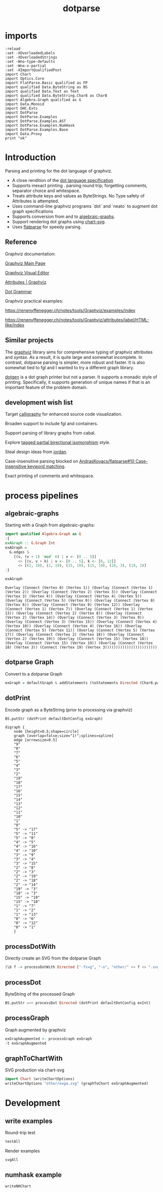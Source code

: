 #+TITLE: dotparse

[[https://hackage.haskell.org/package/dotparse][file:https://img.shields.io/hackage/v/dotparse.svg]] [[https://github.com/tonyday567/chart-svg/actions?query=workflow%3Ahaskell-ci][file:https://github.com/tonyday567/dotparse/workflows/haskell-ci/badge.svg]]

* imports

#+begin_src haskell-ng :results output
:reload
:set -XOverloadedLabels
:set -XOverloadedStrings
:set -Wno-type-defaults
:set -Wno-x-partial
:set -XImportQualifiedPost
import Chart
import Optics.Core
import FlatParse.Basic qualified as FP
import qualified Data.ByteString as BS
import qualified Data.Text as Text
import qualified Data.ByteString.Char8 as Char8
import Algebra.Graph qualified as G
import Data.Monoid
import GHC.Exts
import DotParse
import DotParse.Examples
import DotParse.Examples.AST
import DotParse.Examples.NumHask
import DotParse.Examples.Base
import Data.Proxy
print "ok"
#+end_src

* Introduction

Parsing and printing for the dot language of graphviz.

- A close rendition of the [[http://www.graphviz.org/doc/info/lang.html][dot language specification]]
- Supports inexact printing . parsing round trip; forgetting comments, separator choice and whitespace.
- Treats attribute keys and values as ByteStrings. No Type safety of Attributes is attempted.
- Uses command-line graphviz programs `dot` and `neato` to augment dot graph specifications
- Supports conversion from and to [[https://hackage.haskell.org/package/algebraic-graphs][algebraic-graphs]].
- Support rendering dot graphs using [[https://hackage.haskell.org/package/chart-svg][chart-svg]].
- Uses [[https://hackage.haskell.org/package/flatparse][flatparse]] for speedy parsing.

** Reference

Graphviz documentation:

[[https://www.graphviz.org/][Graphviz Main Page]]

[[http://magjac.com/graphviz-visual-editor/][Graphviz Visual Editor]]

[[http://www.graphviz.org/doc/info/attrs.html][Attributes | Graphviz]]

[[http://www.graphviz.org/pdf/dot.1.pdf][Dot Grammar]]

Graphviz practical examples:

https://renenyffenegger.ch/notes/tools/Graphviz/examples/index

https://renenyffenegger.ch/notes/tools/Graphviz/attributes/label/HTML-like/index

** Similar projects

The [[https://hackage.haskell.org/package/graphviz][graphviz]] library aims for comprehensive typing of graphviz attributes and syntax. As a result, it is quite large and somewhat incomplete. In contrast, dotparse parsing is simpler, more robust and faster. It is also somewhat tied to fgl and I wanted to try a different graph library.

[[https://hackage.haskell.org/package/dotgen][dotgen]] is a dot graph printer but not a parser. It supports a monadic style of printing. Specifically, it supports generation of unique names if that is an important feature of the problem domain.

** development wish list

Target [[https://hackage.haskell.org/package/calligraphy][calligraphy]] for enhanced source code visualization.

Broaden support to include fgl and containers.

Support parsing of library graphs from cabal.

Explore [[https://kowainik.github.io/posts/2019-01-14-tomland#tagged-partial-bidirectional-isomorphism][tagged partial birectional isomorphism]] style.

Steal design ideas from [[https://hackage.haskell.org/package/jordan][jordan]].

Case-insensitive parsing blocked on [[https://github.com/AndrasKovacs/flatparse/issues/10][AndrasKovacs/flatparse#10 Case-insensitive keyword matching]].

Exact printing of comments and whitespace.

* process pipelines

** algebraic-graphs
Starting with a Graph from algebraic-graphs:

#+begin_src haskell
import qualified Algebra.Graph as G
:{
exAGraph :: G.Graph Int
exAGraph =
  G.edges $
    [(v, (v + 1) `mod` 6) | v <- [0 .. 5]]
      <> [(v, v + k) | v <- [0 .. 5], k <- [6, 12]]
      <> [(2, 18), (2, 19), (15, 18), (15, 19), (18, 3), (19, 3)]
:}
#+end_src

#+RESULTS:
: ghci| ghci| ghci| ghci| ghci| ghci| ghci|

#+begin_src haskell :results output :exports both
exAGraph
#+end_src

#+RESULTS:
: Overlay (Connect (Vertex 0) (Vertex 1)) (Overlay (Connect (Vertex 1) (Vertex 2)) (Overlay (Connect (Vertex 2) (Vertex 3)) (Overlay (Connect (Vertex 3) (Vertex 4)) (Overlay (Connect (Vertex 4) (Vertex 5)) (Overlay (Connect (Vertex 5) (Vertex 0)) (Overlay (Connect (Vertex 0) (Vertex 6)) (Overlay (Connect (Vertex 0) (Vertex 12)) (Overlay (Connect (Vertex 1) (Vertex 7)) (Overlay (Connect (Vertex 1) (Vertex 13)) (Overlay (Connect (Vertex 2) (Vertex 8)) (Overlay (Connect (Vertex 2) (Vertex 14)) (Overlay (Connect (Vertex 3) (Vertex 9)) (Overlay (Connect (Vertex 3) (Vertex 15)) (Overlay (Connect (Vertex 4) (Vertex 10)) (Overlay (Connect (Vertex 4) (Vertex 16)) (Overlay (Connect (Vertex 5) (Vertex 11)) (Overlay (Connect (Vertex 5) (Vertex 17)) (Overlay (Connect (Vertex 2) (Vertex 18)) (Overlay (Connect (Vertex 2) (Vertex 19)) (Overlay (Connect (Vertex 15) (Vertex 18)) (Overlay (Connect (Vertex 15) (Vertex 19)) (Overlay (Connect (Vertex 18) (Vertex 3)) (Connect (Vertex 19) (Vertex 3))))))))))))))))))))))))

** dotparse Graph

Convert to a dotparse Graph

#+begin_src haskell
exGraph = defaultGraph & addStatements (toStatements Directed (Char8.pack . show <$> exAGraph))
#+end_src

** dotPrint

Encode graph as a ByteString (prior to processing via graphviz)

#+begin_src haskell :results output :exports both
BS.putStr (dotPrint defaultDotConfig exGraph)
#+end_src

#+RESULTS:
#+begin_example
digraph {
    node [height=0.5;shape=circle]
    graph [overlap=false;size="1!";splines=spline]
    edge [arrowsize=0.5]
    "9"
    "8"
    "7"
    "6"
    "5"
    "4"
    "3"
    "2"
    "19"
    "18"
    "17"
    "16"
    "15"
    "14"
    "13"
    "12"
    "11"
    "10"
    "1"
    "0"
    "5" -> "17"
    "5" -> "11"
    "5" -> "0"
    "4" -> "5"
    "4" -> "16"
    "4" -> "10"
    "3" -> "9"
    "3" -> "4"
    "3" -> "15"
    "2" -> "8"
    "2" -> "3"
    "2" -> "19"
    "2" -> "18"
    "2" -> "14"
    "19" -> "3"
    "18" -> "3"
    "15" -> "19"
    "15" -> "18"
    "1" -> "7"
    "1" -> "2"
    "1" -> "13"
    "0" -> "6"
    "0" -> "12"
    "0" -> "1"
    }
#+end_example

** processDotWith

Directly create an SVG from the dotparse Graph

#+begin_src haskell :file other/exdirect.svg :results output graphics file :exports both
(\b f -> processDotWith Directed ["-Tsvg", "-o", "other/" <> f <> ".svg"] b) (dotPrint defaultDotConfig exGraph) "exdirect"
        #+end_src

#+RESULTS:
[[file:other/exdirect.svg]]

** processDot

ByteString of the processed Graph

#+begin_src haskell :results output
BS.putStr =<< processDot Directed (dotPrint defaultDotConfig exInt)
#+end_src

** processGraph

Graph augmented by graphviz

#+begin_src haskell
exGraphAugmented <- processGraph exGraph
:t exGraphAugmented
#+end_src

#+RESULTS:
: exGraphAugmented :: Graph

** graphToChartWith

SVG production via chart-svg

#+begin_src haskell :file other/exga.svg :results output graphics file :exports both
import Chart (writeChartOptions)
writeChartOptions "other/exga.svg" (graphToChart exGraphAugmented)
#+end_src

#+RESULTS:
[[file:other/exga.svg]]

* Development

** write examples

Round-trip test

#+begin_src haskell :results output
testAll
#+end_src

#+RESULTS:
#+begin_example
ex0
ex1
ex2
ex3
ex4
ex5
ex6
ex7
ex8
ex9
ex10
ex11
ex12
ex13
ex14
ex15
#+end_example

Render examples

#+begin_src haskell
svgAll
#+end_src

#+RESULTS:
#+begin_example
ex0
ex1
ex2
ex3
ex4
ex5
ex6
ex7
ex8
ex9
ex10
ex11
ex12
ex13
ex14
ex15
#+end_example

** numhask example

  #+begin_src haskell
writeNHChart
  #+end_src

This is bugged downstream as chart-svg uses the link string (which is very long compared with the displayed text) to estimate the bounding box and results in a very wide chart with a lot of white space either side.

** Base example

  #+begin_src haskell
writeEqChart
  #+end_src

#+RESULTS:

Manual dot process

#+begin_src haskell :results output
bs <- processDotWith Directed ["-Tsvg"] $ dotPrint defaultDotConfig (dotGraphEq Directed)
BS.writeFile "x.svg" bs
#+end_src

#+RESULTS:


#+begin_src sh :results output
dot -Tsvg other/raweq.dot -o other/raweq.svg
#+end_src

#+begin_quote
digraph {
    node [height=0.5;shape=box]
    graph [overlap=false;size=5;splines=spline]
    edge [arrowsize=1]
    rankdir="TB"
    "RealFrac"
    "RealFloat"
    "Real"
    "Ord2"
    "Ord1"
    "Ord"
    "Num"
    "Ix"
    "Integral"
    "Fractional"
    "Floating"
    "FiniteBits"
    "Eq2"
    "Eq1"
    "Eq"
    "Enum"
    "Bits"
    "RealFrac" -> "RealFloat"
    "Real" -> "RealFrac"
    "Real" -> "Integral"
    "Ord1" -> "Ord2"
    "Ord" -> "Real"
    "Ord" -> "Ord1"
    "Ord" -> "Ix"
    "Num" -> "Real"
    "Num" -> "Fractional"
    "Fractional" -> "Floating"
    "Floating" -> "RealFloat"
    "Eq1" -> "Eq2"
    "Eq" -> "Ord"
    "Eq" -> "Eq1"
    "Eq" -> "Bits"
    "Enum" -> "Integral"
    "Bits" -> "FiniteBits"
    }
#+end_quote

** reproduction of svg that dot creates

base graph

#+begin_src haskell :results output
baseGraph = defaultGraph & #directed .~ Data.Monoid.Last (Just Directed) & addStatements (toStatements Directed (FP.strToUtf8 . show <$> graphEqG)) & attL NodeType (ID "shape") .~ Just (ID "box") & gattL (ID "rankdir") .~ Just (IDQuoted "TB") & attL GraphType (ID "size") .~ Just (IDQuoted "5!")
#+end_src

#+RESULTS:

baseGraph dot

#+begin_src haskell :results output
BS.putStr $ dotPrint defaultDotConfig baseGraph
#+end_src

#+RESULTS:
#+begin_example
digraph {
    node [height=0.5;shape=box]
    graph [overlap=false;size="5!";splines=spline]
    edge [arrowsize=0.5]
    rankdir="TB"
    "RealFrac"
    "RealFloat"
    "Real"
    "Ord2"
    "Ord1"
    "Ord"
    "Num"
    "Ix"
    "Integral"
    "Fractional"
    "Floating"
    "FiniteBits"
    "Eq2"
    "Eq1"
    "Eq"
    "Enum"
    "Bits"
    "RealFrac" -
"RealFloat"
    "Real" -
"RealFrac"
    "Real" -
"Integral"
    "Ord1" -
"Ord2"
    "Ord" -
"Real"
    "Ord" -
"Ord1"
    "Ord" -
"Ix"
    "Num" -
"Real"
    "Num" -
"Fractional"
    "Fractional" -
"Floating"
    "Floating" -
"RealFloat"
    "Eq1" -
"Eq2"
    "Eq" -
"Ord"
    "Eq" -
"Eq1"
    "Eq" -
"Bits"
    "Enum" -
"Integral"
    "Bits" -
"FiniteBits"
    }
#+end_example

Processed dot SVG

file:///Users/tonyday/haskell/dotparse/other/repro.svg

#+begin_src haskell :file other/repro.svg :results output graphics file :exports both
import Data.Monoid
(\b f -> processDotWith Directed ["-Tsvg", "-o", "other/" <> f <> ".svg"] b) (dotPrint defaultDotConfig baseGraph) "repro"
        #+end_src

#+RESULTS:
[[file:other/repro.svg]]

Pre-scaled height was 332


Processed dot Dot

#+begin_src haskell :results output
bs <- processDot Directed (dotPrint defaultDotConfig baseGraph)
BS.putStr bs
#+end_src

#+RESULTS:
#+begin_example
digraph {
	graph [bb="0,0,525,324",
		overlap=false,
		rankdir=TB,
		size="5!",
		splines=spline
	];
	node [height=0.5,
		label="\N",
		shape=box
	];
	edge [arrowsize=0.5];
	RealFrac	[pos="113,90",
		width=0.90278];
	RealFloat	[pos="72,18",
		width=0.95833];
	RealFrac -
RealFloat	[pos="e,82.018,36.104 102.87,71.697 97.553,62.626 90.98,51.404 85.267,41.65"];
	Real	[pos="117,162",
		width=0.75];
	Real -
RealFrac	[pos="e,113.98,108.1 116.01,143.7 115.51,134.88 114.89,124.03 114.34,114.47"];
	Integral	[pos="193,90",
		width=0.81944];
	Real -
Integral	[pos="e,174.17,108.35 135.79,143.7 146.02,134.27 158.77,122.53 169.64,112.52"];
	Ord2	[pos="268,90",
		width=0.75];
	Ord1	[pos="266,162",
		width=0.75];
	Ord1 -
Ord2	[pos="e,267.51,108.1 266.49,143.7 266.75,134.88 267.06,124.03 267.33,114.47"];
	Ord	[pos="302,234",
		width=0.75];
	Ord -
Real	[pos="e,144.47,174.89 274.58,223.45 245.31,213.15 197.63,196.05 157,180 154.84,179.15 152.62,178.25 150.38,177.34"];
	Ord -
Ord1	[pos="e,274.8,180.1 293.1,215.7 288.44,206.63 282.67,195.4 277.65,185.65"];
	Ix	[pos="338,162",
		width=0.75];
	Ord -
Ix	[pos="e,329.2,180.1 310.9,215.7 315.56,206.63 321.33,195.4 326.35,185.65"];
	Num	[pos="77,234",
		width=0.75];
	Num -
Real	[pos="e,107.23,180.1 86.888,215.7 92.071,206.63 98.483,195.4 104.06,185.65"];
	Fractional	[pos="36,162",
		width=0.98611];
	Num -
Fractional	[pos="e,46.018,180.1 66.865,215.7 61.553,206.63 54.98,195.4 49.267,185.65"];
	Floating	[pos="31,90",
		width=0.86111];
	Fractional -
Floating	[pos="e,32.222,108.1 34.764,143.7 34.134,134.88 33.359,124.03 32.677,114.47"];
	Floating -
RealFloat	[pos="e,61.982,36.104 41.135,71.697 46.447,62.626 53.02,51.404 58.733,41.65"];
	FiniteBits	[pos="490,162",
		width=0.97222];
	Eq2	[pos="410,162",
		width=0.75];
	Eq1	[pos="410,234",
		width=0.75];
	Eq1 -
Eq2	[pos="e,410,180.1 410,215.7 410,206.88 410,196.03 410,186.47"];
	Eq	[pos="410,306",
		width=0.75];
	Eq -
Ord	[pos="e,328.63,252.26 383.03,287.52 368.09,277.84 349.45,265.75 333.81,255.62"];
	Eq -
Eq1	[pos="e,410,252.1 410,287.7 410,278.88 410,268.03 410,258.47"];
	Bits	[pos="486,234",
		width=0.75];
	Eq -
Bits	[pos="e,467.17,252.35 428.79,287.7 439.02,278.27 451.77,266.53 462.64,256.52"];
	Enum	[pos="193,162",
		width=0.75];
	Enum -
Integral	[pos="e,193,108.1 193,143.7 193,134.88 193,124.03 193,114.47"];
	Bits -
FiniteBits	[pos="e,489.02,180.1 486.99,215.7 487.49,206.88 488.11,196.03 488.66,186.47"];
}
#+end_example

#+begin_src haskell :results output
import Control.Monad
BS.putStr =<< (dotPrint defaultDotConfig <$> processGraph baseGraph)
#+end_src

#+RESULTS:
#+begin_example
digraph {
    node [height=0.5;label="\N";shape=box]
    graph [bb="0,0,525,324";overlap=false;rankdir=TB;size="5!";splines=spline]
    edge [arrowsize=0.5]
    Enum [pos="193,162";width=0.75]
    Bits [pos="486,234";width=0.75]
    Eq [pos="410,306";width=0.75]
    Eq1 [pos="410,234";width=0.75]
    Eq2 [pos="410,162";width=0.75]
    FiniteBits [pos="490,162";width=0.97222]
    Floating [pos="31,90";width=0.86111]
    Fractional [pos="36,162";width=0.98611]
    Num [pos="77,234";width=0.75]
    Ix [pos="338,162";width=0.75]
    Ord [pos="302,234";width=0.75]
    Ord1 [pos="266,162";width=0.75]
    Ord2 [pos="268,90";width=0.75]
    Integral [pos="193,90";width=0.81944]
    Real [pos="117,162";width=0.75]
    RealFloat [pos="72,18";width=0.95833]
    RealFrac [pos="113,90";width=0.90278]
    Bits -
FiniteBits [pos="e,489.02,180.1 486.99,215.7 487.49,206.88 488.11,196.03 488.66,186.47"]
    Enum -
Integral [pos="e,193,108.1 193,143.7 193,134.88 193,124.03 193,114.47"]
    Eq -
Bits [pos="e,467.17,252.35 428.79,287.7 439.02,278.27 451.77,266.53 462.64,256.52"]
    Eq -
Eq1 [pos="e,410,252.1 410,287.7 410,278.88 410,268.03 410,258.47"]
    Eq -
Ord [pos="e,328.63,252.26 383.03,287.52 368.09,277.84 349.45,265.75 333.81,255.62"]
    Eq1 -
Eq2 [pos="e,410,180.1 410,215.7 410,206.88 410,196.03 410,186.47"]
    Floating -
RealFloat [pos="e,61.982,36.104 41.135,71.697 46.447,62.626 53.02,51.404 58.733,41.65"]
    Fractional -
Floating [pos="e,32.222,108.1 34.764,143.7 34.134,134.88 33.359,124.03 32.677,114.47"]
    Num -
Fractional [pos="e,46.018,180.1 66.865,215.7 61.553,206.63 54.98,195.4 49.267,185.65"]
    Num -
Real [pos="e,107.23,180.1 86.888,215.7 92.071,206.63 98.483,195.4 104.06,185.65"]
    Ord -
Ix [pos="e,329.2,180.1 310.9,215.7 315.56,206.63 321.33,195.4 326.35,185.65"]
    Ord -
Ord1 [pos="e,274.8,180.1 293.1,215.7 288.44,206.63 282.67,195.4 277.65,185.65"]
    Ord -
Real [pos="e,144.47,174.89 274.58,223.45 245.31,213.15 197.63,196.05 157,180 154.84,179.15 152.62,178.25 150.38,177.34"]
    Ord1 -
Ord2 [pos="e,267.51,108.1 266.49,143.7 266.75,134.88 267.06,124.03 267.33,114.47"]
    Real -
Integral [pos="e,174.17,108.35 135.79,143.7 146.02,134.27 158.77,122.53 169.64,112.52"]
    Real -
RealFrac [pos="e,113.98,108.1 116.01,143.7 115.51,134.88 114.89,124.03 114.34,114.47"]
    RealFrac -
RealFloat [pos="e,82.018,36.104 102.87,71.697 97.553,62.626 90.98,51.404 85.267,41.65"]
    }
#+end_example

#+begin_src haskell :results output
:set -Wno-name-shadowing
g <- processGraph baseGraph
c = graphToChart g
cs = view #charts c
import Data.Tree
import Data.Bool

cs' = foldTree (\a xs -> bool [] (snd a <> mconcat xs) (fst a == (Just "labels"))) (tree cs)
csLabels = mconcat $ fmap snd <$> filter ((== Just "labels") . fst) $ flatten (tree cs)
csEdges = mconcat $ fmap snd <$> filter ((== Just "edges") . fst) $ flatten (tree cs)
csShapes = mconcat $ fmap snd <$> filter ((== Just "shapes") . fst) $ flatten (tree cs)
csLabels
#+end_src

#+RESULTS:
: [TextChart (TextStyle {size = 14.0, color = Colour -0.51 0.30 0.37 1.00, anchor = AnchorMiddle, hsize = 0.45, vsize = 1.1, vshift = -0.25, rotation = Nothing, scalex = ScaleX, escapeText = NoEscapeText, frame = Nothing}) [("Bits",Point 486.0 230.3),("Enum",Point 193.0 158.3),("Eq",Point 410.0 302.3),("Eq1",Point 410.0 230.3),("Eq2",Point 410.0 158.3),("FiniteBits",Point 490.0 158.3),("Floating",Point 31.0 86.3),("Fractional",Point 36.0 158.3),("Integral",Point 193.0 86.3),("Ix",Point 338.0 158.3),("Num",Point 77.0 230.3),("Ord",Point 302.0 230.3),("Ord1",Point 266.0 158.3),("Ord2",Point 268.0 86.3),("Real",Point 117.0 158.3),("RealFloat",Point 72.0 14.3),("RealFrac",Point 113.0 86.3)]]

#+begin_src haskell :results output
csShapes
#+end_src

#+RESULTS:
: [GlyphChart (GlyphStyle {size = 54.0, color = Colour 0.02 0.73 0.80 0.20, borderColor = Colour -0.51 0.30 0.37 1.00, borderSize = 1.0, shape = RectSharpGlyph 0.6666666666666666, rotation = Nothing, translate = Nothing}) [Point 486.0 234.0],GlyphChart (GlyphStyle {size = 54.0, color = Colour 0.02 0.73 0.80 0.20, borderColor = Colour -0.51 0.30 0.37 1.00, borderSize = 1.0, shape = RectSharpGlyph 0.6666666666666666, rotation = Nothing, translate = Nothing}) [Point 193.0 162.0],GlyphChart (GlyphStyle {size = 54.0, color = Colour 0.02 0.73 0.80 0.20, borderColor = Colour -0.51 0.30 0.37 1.00, borderSize = 1.0, shape = RectSharpGlyph 0.6666666666666666, rotation = Nothing, translate = Nothing}) [Point 410.0 306.0],GlyphChart (GlyphStyle {size = 54.0, color = Colour 0.02 0.73 0.80 0.20, borderColor = Colour -0.51 0.30 0.37 1.00, borderSize = 1.0, shape = RectSharpGlyph 0.6666666666666666, rotation = Nothing, translate = Nothing}) [Point 410.0 234.0],GlyphChart (GlyphStyle {size = 54.0, color = Colour 0.02 0.73 0.80 0.20, borderColor = Colour -0.51 0.30 0.37 1.00, borderSize = 1.0, shape = RectSharpGlyph 0.6666666666666666, rotation = Nothing, translate = Nothing}) [Point 410.0 162.0],GlyphChart (GlyphStyle {size = 69.99983999999999, color = Colour 0.02 0.73 0.80 0.20, borderColor = Colour -0.51 0.30 0.37 1.00, borderSize = 1.0, shape = RectSharpGlyph 0.5142868897986053, rotation = Nothing, translate = Nothing}) [Point 490.0 162.0],GlyphChart (GlyphStyle {size = 61.99992, color = Colour 0.02 0.73 0.80 0.20, borderColor = Colour -0.51 0.30 0.37 1.00, borderSize = 1.0, shape = RectSharpGlyph 0.5806459105108522, rotation = Nothing, translate = Nothing}) [Point 31.0 90.0],GlyphChart (GlyphStyle {size = 70.99992, color = Colour 0.02 0.73 0.80 0.20, borderColor = Colour -0.51 0.30 0.37 1.00, borderSize = 1.0, shape = RectSharpGlyph 0.5070428248369857, rotation = Nothing, translate = Nothing}) [Point 36.0 162.0],GlyphChart (GlyphStyle {size = 58.99968, color = Colour 0.02 0.73 0.80 0.20, borderColor = Colour -0.51 0.30 0.37 1.00, borderSize = 1.0, shape = RectSharpGlyph 0.6101728009372255, rotation = Nothing, translate = Nothing}) [Point 193.0 90.0],GlyphChart (GlyphStyle {size = 54.0, color = Colour 0.02 0.73 0.80 0.20, borderColor = Colour -0.51 0.30 0.37 1.00, borderSize = 1.0, shape = RectSharpGlyph 0.6666666666666666, rotation = Nothing, translate = Nothing}) [Point 338.0 162.0],GlyphChart (GlyphStyle {size = 54.0, color = Colour 0.02 0.73 0.80 0.20, borderColor = Colour -0.51 0.30 0.37 1.00, borderSize = 1.0, shape = RectSharpGlyph 0.6666666666666666, rotation = Nothing, translate = Nothing}) [Point 77.0 234.0],GlyphChart (GlyphStyle {size = 54.0, color = Colour 0.02 0.73 0.80 0.20, borderColor = Colour -0.51 0.30 0.37 1.00, borderSize = 1.0, shape = RectSharpGlyph 0.6666666666666666, rotation = Nothing, translate = Nothing}) [Point 302.0 234.0],GlyphChart (GlyphStyle {size = 54.0, color = Colour 0.02 0.73 0.80 0.20, borderColor = Colour -0.51 0.30 0.37 1.00, borderSize = 1.0, shape = RectSharpGlyph 0.6666666666666666, rotation = Nothing, translate = Nothing}) [Point 266.0 162.0],GlyphChart (GlyphStyle {size = 54.0, color = Colour 0.02 0.73 0.80 0.20, borderColor = Colour -0.51 0.30 0.37 1.00, borderSize = 1.0, shape = RectSharpGlyph 0.6666666666666666, rotation = Nothing, translate = Nothing}) [Point 268.0 90.0],GlyphChart (GlyphStyle {size = 54.0, color = Colour 0.02 0.73 0.80 0.20, borderColor = Colour -0.51 0.30 0.37 1.00, borderSize = 1.0, shape = RectSharpGlyph 0.6666666666666666, rotation = Nothing, translate = Nothing}) [Point 117.0 162.0],GlyphChart (GlyphStyle {size = 68.99976, color = Colour 0.02 0.73 0.80 0.20, borderColor = Colour -0.51 0.30 0.37 1.00, borderSize = 1.0, shape = RectSharpGlyph 0.5217409451858963, rotation = Nothing, translate = Nothing}) [Point 72.0 18.0],GlyphChart (GlyphStyle {size = 65.00016000000001, color = Colour 0.02 0.73 0.80 0.20, borderColor = Colour -0.51 0.30 0.37 1.00, borderSize = 1.0, shape = RectSharpGlyph 0.5538447905359002, rotation = Nothing, translate = Nothing}) [Point 113.0 90.0]]

#+begin_src haskell :results output
display c
#+end_src

#+RESULTS:
: True

* chart-svg AST

#+begin_src haskell-ng :results output
g1 = dotAST allSC componentEdges
-- g1' <- processGraph g1
BS.writeFile "other/ast.dot" $ dotPrint defaultDotConfig g1
#+end_src

#+RESULTS:

#+begin_src sh :results output
dot other/ast.dot -Tsvg >other/ast.svg
#+end_src


#+RESULTS:
